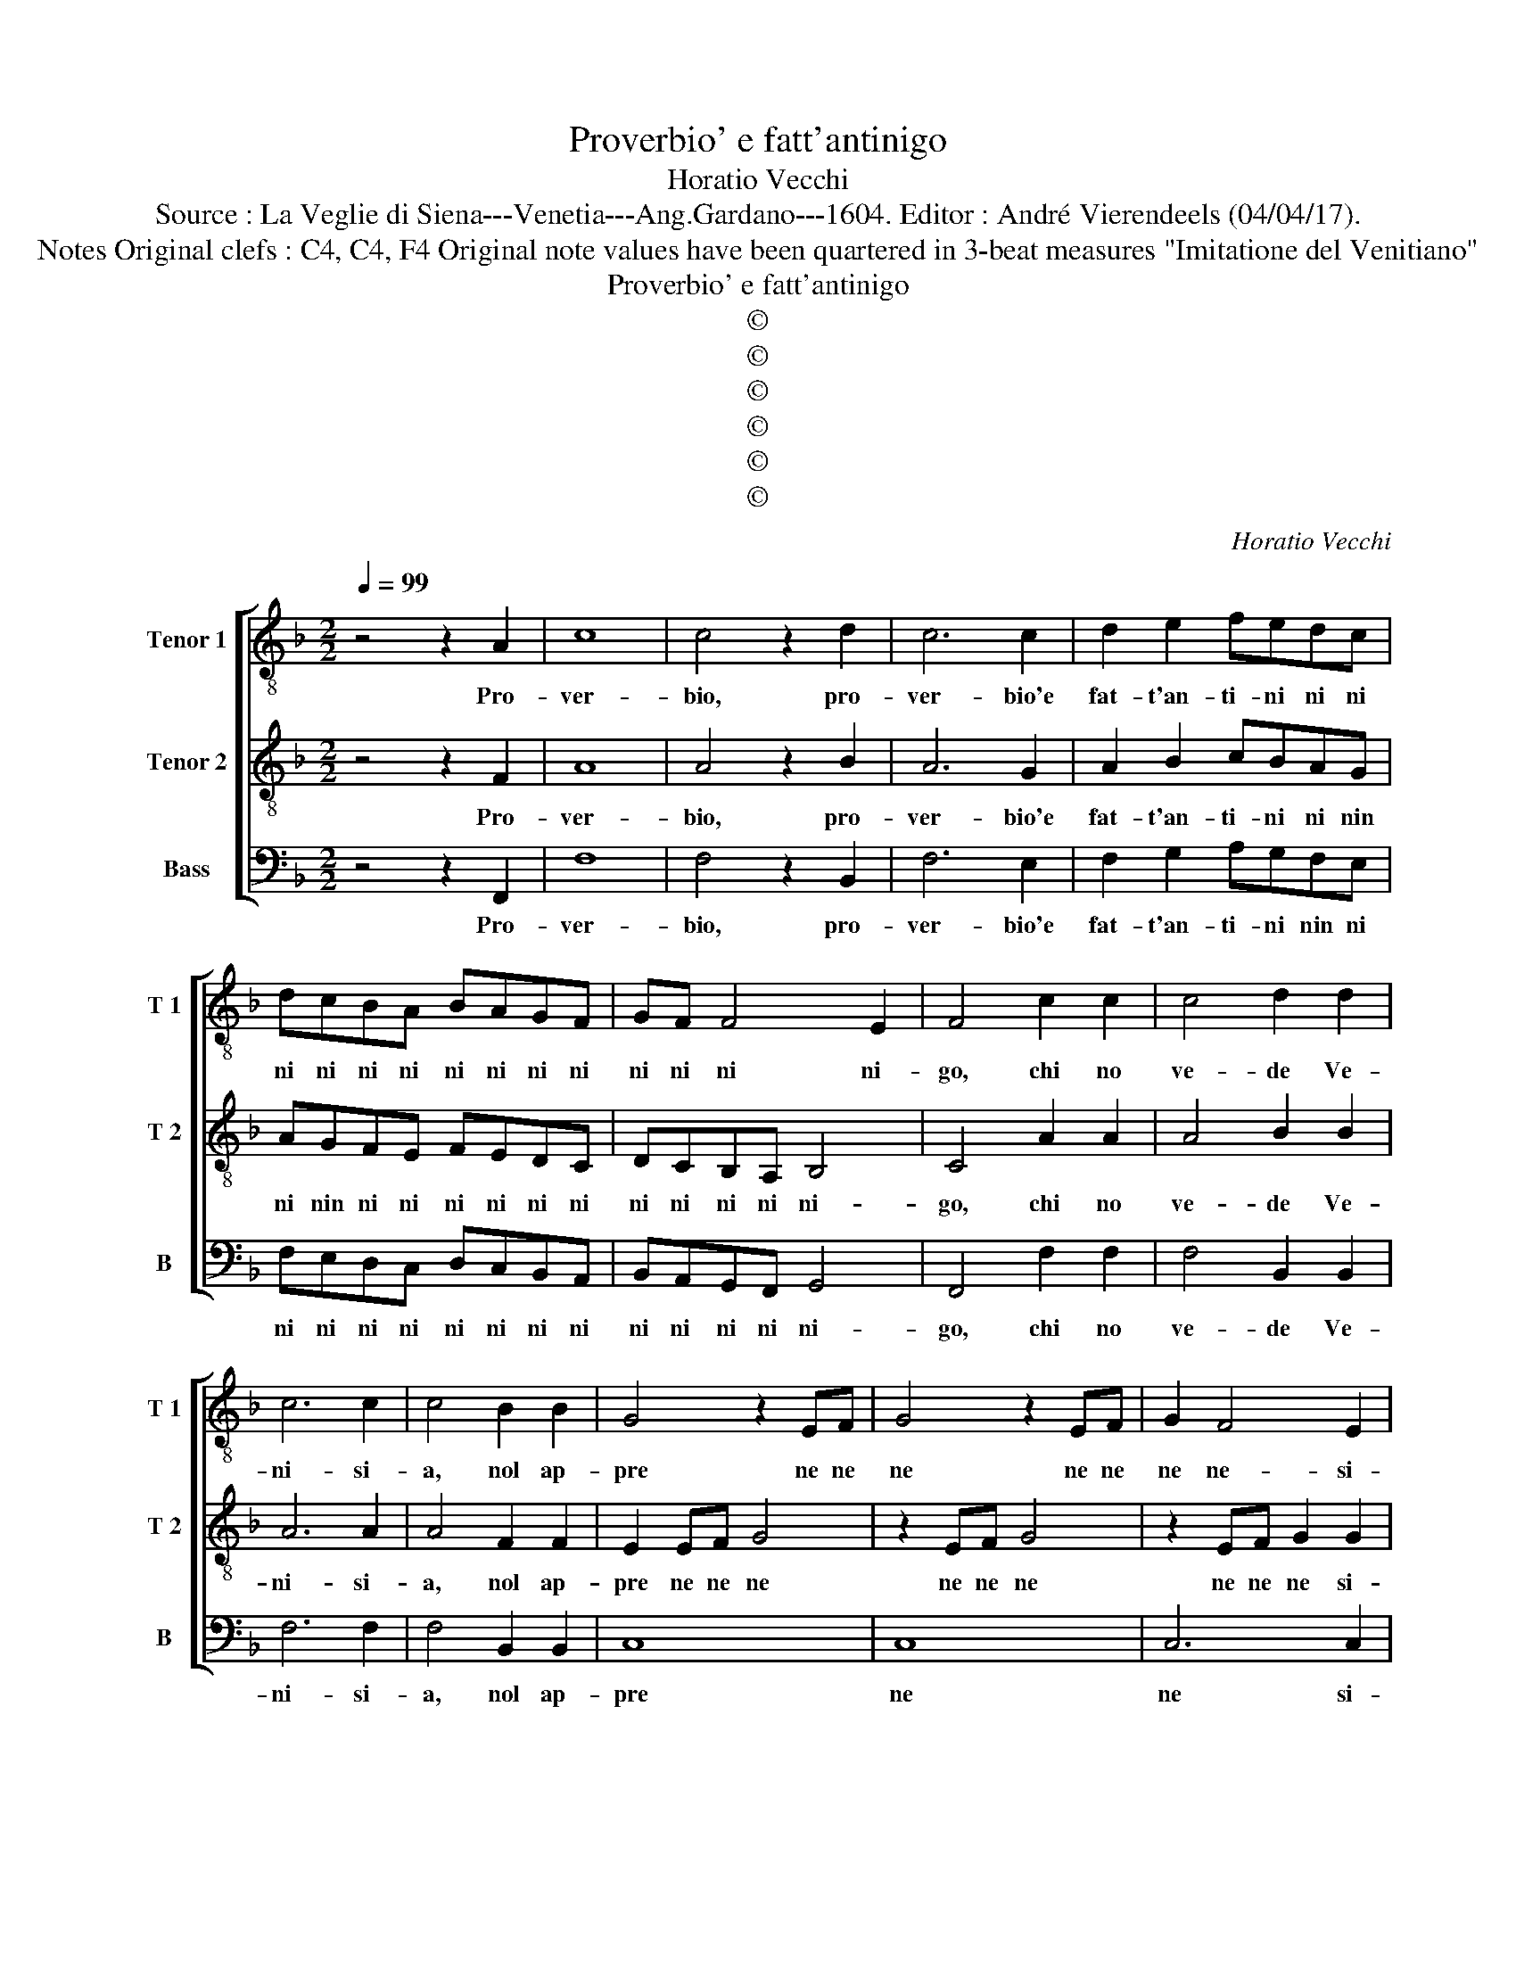 X:1
T:Proverbio' e fatt'antinigo
T:Horatio Vecchi
T:Source : La Veglie di Siena---Venetia---Ang.Gardano---1604. Editor : André Vierendeels (04/04/17).
T:Notes Original clefs : C4, C4, F4 Original note values have been quartered in 3-beat measures "Imitatione del Venitiano"
T:Proverbio' e fatt'antinigo
T:©
T:©
T:©
T:©
T:©
T:©
C:Horatio Vecchi
Z:©
%%score [ 1 2 3 ]
L:1/8
Q:1/4=99
M:2/2
K:F
V:1 treble-8 nm="Tenor 1" snm="T 1"
V:2 treble-8 nm="Tenor 2" snm="T 2"
V:3 bass nm="Bass" snm="B"
V:1
 z4 z2 A2 | c8 | c4 z2 d2 | c6 c2 | d2 e2 fedc | dcBA BAGF | GF F4 E2 | F4 c2 c2 | c4 d2 d2 | %9
w: Pro-|ver-|bio, pro-|ver- bio'e|fat- t'an- ti- ni ni ni|ni ni ni ni ni ni ni ni|ni ni ni ni-|go, chi no|ve- de Ve-|
 c6 c2 | c4 B2 B2 | G4 z2 EF | G4 z2 EF | G2 F4 E2 | F8 | z8 | z8 | z8 | z8 | c2 c4 c2 | c2 c2 d4 | %21
w: ni- si-|a, nol ap-|pre ne ne|ne ne ne|ne ne- si-|a,|||||sa- ra fra|vu'e- fra mi,|
 B8 | B2 A2 G4 | c2 A4 A2 | G2 G2 A4 | z2 c2 dd B2 | cc c2 dd e2 | f4 z4 | z4 B4- | B2 AB G2 G2 | %30
w: pa-|s'e pia- ser|che tal za-|mai no fu,|di- se- u de|no o di- de- u de|si,|O|_ be- ne- det- to|
 A4 B4- | B2 AB G2 G2 | A4 z4 | z2 F2 G2 F2 | B2 B2 A4 ||[M:6/4] A2 B2 c2 d4 d2 | c6- c2 A4 | %37
w: si, O|_ be- ne- det- to|si,|che so- lum|per un si,|cre- ao xe'l mon- do,|lar- * go,|
 c6- c2 A4 | c3 B c2 A2 B2 c2 | B3 A B2 G2 A2 B2 | A3 G A2 F2 G2 A2 | G3 F G2 F2 G2 A2 | %42
w: lun- * go|to no no no no no|no no no no no no|no no no no no no|no no no no no no|
 B3 c d2 c2 B2 A2 | G6 F2 G4 | A4 G4 G4 ||[M:2/2] A4 A4 | z2 c4 c2 | c2 d4 d2 | e2 z c BA G2- | %49
w: no no no no no no|no no no|no no no|non- do|dun- que|con sto bel|si la fi- ni- re-|
 G2 G2 !fermata!A4 |] %50
w: * mo qui.|
V:2
 z4 z2 F2 | A8 | A4 z2 B2 | A6 G2 | A2 B2 cBAG | AGFE FEDC | DCB,A, B,4 | C4 A2 A2 | A4 B2 B2 | %9
w: Pro-|ver-|bio, pro-|ver- bio'e|fat- t'an- ti- ni ni nin|ni nin ni ni ni ni ni ni|ni ni ni ni ni-|go, chi no|ve- de Ve-|
 A6 A2 | A4 F2 F2 | E2 EF G4 | z2 EF G4 | z2 EF G2 G2 | A8 | c2 cc B2 G2 | A2 B2 c2 A2 | %17
w: ni- si-|a, nol ap-|pre ne ne ne|ne ne ne|ne ne ne si-|a,|Don- ne se vu vo-|le ve- gnir con|
 B2 c2 A2 B2 | c4 z4 | A2 A4 A2 | A2 A2 B4 | G8 | G2 F2 E4 | G2 F4 F2 | D2 E2 F4 | z2 A2 GG G2 | %26
w: mi e mi con|vu,|sa- ra fra|vu'e- fra mi,|pa-|s'e pia- ser|che tal za-|mai no fu,|di- se- u de|
 FF F2 BB B2 | A4 z4 | z4 G4- | G2 FF E2 E2 | F4 G4- | G2 FF E2 E2 | F2 F2 G4 | F2 B4 A2 | G4 z4 || %35
w: no o di- de- u de|si,|O|_ be- ne- det- to|si, O|_ be- ne- det- to|si, che so-|lum per un|si,|
[M:6/4] ^F2 G2 A2 B4 B2 | A6- A2 F4 | A6- A2 F4 | A3 G A2 F2 G2 A2 | G3 F G2 _E2 F2 G2 | %40
w: cre- ao xe'l mon- do,|lar- * go,|lun- * go|to no no no no no|no no no no no no|
 F3 E F2 D2 E2 F2 | E3 D E2 D2 E2 F2 | G3 A B2 A2 G2 F2 | E6 D2 E4 | F4 D4 E4 ||[M:2/2] F4 F4 | %46
w: no no no no no no|no no no no no no|no no no no no no|no no no|no no no|non- do-|
 z2 A4 A2 | c2 =B4 B2 | c2 z A GF D2- | D2 E2 !fermata!F4 |] %50
w: dun- que|con sto bel|si la fi- ni- re-|* mo qui.|
V:3
 z4 z2 F,,2 | F,8 | F,4 z2 B,,2 | F,6 E,2 | F,2 G,2 A,G,F,E, | F,E,D,C, D,C,B,,A,, | %6
w: Pro-|ver-|bio, pro-|ver- bio'e|fat- t'an- ti- ni nin ni|ni ni ni ni ni ni ni ni|
 B,,A,,G,,F,, G,,4 | F,,4 F,2 F,2 | F,4 B,,2 B,,2 | F,6 F,2 | F,4 B,,2 B,,2 | C,8 | C,8 | C,6 C,2 | %14
w: ni ni ni ni ni-|go, chi no|ve- de Ve-|ni- si-|a, nol ap-|pre|ne|ne si-|
 F,,8 | C,2 C,C, D,2 E,2 | F,2 D,2 E,2 F,2 | G,2 E,2 F,2 D,2 | C,4 z4 | F,2 F,4 F,2 | %20
w: a,|Don- ne se vu vo-|le ve- gnir con|mi e mi con|vu,|sa- ra fra|
 F,2 F,2 B,,4 | _E,8 | _E,2 F,2 C,4 | C,2 D,4 A,,2 | B,,2 C,2 F,,4 | z2 F,2 B,B, B,2 | %26
w: vu'e- fra mi,|pa-|s'e pia- ser|che tal za-|mai non fu,|di- se- u de|
 A,A, A,2 G,G, G,2 | F,4 z4 | z4 _E,4- | E,2 F,B,, C,2 C,2 | F,,4 _E,4- | E,2 F,B,, C,2 C,2 | %32
w: no o di- de- u de|si,|O|_ be- ne- det- to|si, O|_ be- ne det- to|
 F,,4 z2 C,2 | D,4 C,2 F,2- | F,2 E,2 F,4 ||[M:6/4] D,2 G,2 F,2 B,,4 B,,2 | F,6- F,2 F,,4 | %37
w: si, che|so- lum per|_ un si,|cre- ao xe'l mon- do,|lar- * go,|
 F,6- F,2 F,,4 | F,12 | _E,12 | D,12 | C,12 | B,,6 A,,2 B,,4 | C,6 B,,2 C,4 | A,,4 B,,4 C,4 || %45
w: lun _ go|lar-|go,|lun-|go,|to no no|no no no|no no no|
[M:2/2] F,,4 F,,4 | z2 F,4 F,2 | A,2 G,4 G,2 | C,2 z F,, G,,A,, B,,2- | B,,2 C,2 !fermata!F,,4 |] %50
w: non- do|dun- que|con sto bel|si la fi- ni- re-|* mo qui.|


